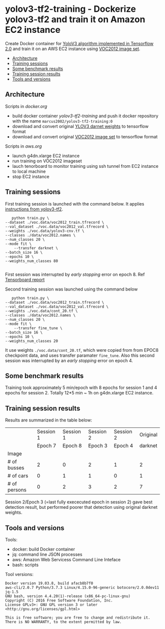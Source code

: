 * yolov3-tf2-training - Dockerize yolov3-tf2 and train it on Amazon EC2 instance
  :PROPERTIES:
  :TOC:      :include descendants :depth 2
  :END:

Create Docker container for [[https://github.com/zzh8829/yolov3-tf2][YoloV3 algorithm implemented in Tensorflow
2.0]] and train it on an AWS EC2 instance using [[http://host.robots.ox.ac.uk/pascal/VOC/voc2012/][VOC2012 image set]].

:CONTENTS:
- [[#architecture][Architecture]]
- [[#training-sessions][Training sessions]]
- [[#some-benchmark-results][Some benchmark results]]
- [[#training-session-results][Training session results]]
- [[#tools-and-versions][Tools and versions]]
:END:


** Architecture

  #+name: process
  #+BEGIN_SRC plantuml :eval no-export :exports results :file pics/process.jpg

    node local {

       file docker.org <<org document>>
       file aws.org <<org document>>

      

       folder stage {
           entity darknet.tf <<weights>>
           entity voc2012.tf <<image data>>
       }

       component "yolov3-tf2-training" as dockerLocal <<container>>

       dockerLocal --> voc2012.tf : convert from VOC2012 image set
       dockerLocal --> darknet.tf : convert original darknet weigths
 
       agent "Tensorboard\nconsole" as browser <<Browser>>

    }

    queue sshTunnel


    node docker.repo {
       component "yolov3-tf2-training" as dockerRepo  <<container>>
    }

    node aws {

       node g4dn.xlarge <<EC2>> {
          component "yolov3-tf2-training" as dockerAws  <<container>>

          folder "stage" as stageAws   {
              entity yolov3_train.tf <<weights>>
          }
       }
    }


    docker.org ..> dockerLocal : scripts for creating docker && \n preparing local stage
    aws.org ..> aws : scripts controlling 

    darknet.tf --> dockerAws : copy initial weights
    voc2012.tf --> dockerAws : copy training and validation data
    dockerAws --> yolov3_train.tf : checkpoint during training
    dockerLocal --> dockerRepo : docker push

    dockerRepo -->  dockerAws : docker run

    browser <-- sshTunnel : localhost:16006

   dockerAws --> sshTunnel  : 6006 tensorboard


  #+END_SRC

  #+RESULTS: process
  [[file:pics/process.jpg]]

 Scripts in /docker.org/ 
 - build docker container /yolov3-tf2-training/ and push it docker
   repository with the name =marcus2002/yolov3-tf2-training:0=
 - download and convert original [[https://pjreddie.com/media/files/yolov3.weights][YLOV3 darnet weights]] to tensorflow
   format
 - download and convert original [[http://host.robots.ox.ac.uk/pascal/VOC/voc2012/VOCtrainval_11-May-2012.tar][VOC2012 image set]]  to tensorflow format

 Scripts in /aws.org/ 
 - launch g4dn.xlarge EC2 instance 
 - run training on VOC2012 imageset
 - lauch tenorboard to monitor training using ssh tunnel from EC2
   instance to local machine
 - stop EC2 instance


** Training sessions

   First training session is launched with the command below. It
   applies [[https://github.com/zzh8829/yolov3-tf2/blob/master/docs/training_voc.md][instructions from yolov3-tf2]]. 

#+begin_example
       python train.py \
	--dataset ./voc.data/voc2012_train.tfrecord \
	--val_dataset ./voc.data/voc2012_val.tfrecord \
	--weights ./voc.data/yolov3-cnv.tf \
	--classes ./data/voc2012.names \
	--num_classes 20 \
	--mode fit \
        --transfer darknet \
	--batch_size 16 \
	--epochs 10 \
	--weights_num_classes 80 

#+end_example

First session was interrupted by /early stopping/ error on
epoch 8. Ref [[file:tensorboard-early-stopping-epoch8.pdf][Tensorboard report]] 

Second training session was launched using the command below

#+begin_example
        python train.py \
	 --dataset ./voc.data/voc2012_train.tfrecord \
	 --val_dataset ./voc.data/voc2012_val.tfrecord \
	 --weights ./voc.data/cont_20.tf \
	 --classes ./data/voc2012.names \
	 --num_classes 20 \
	 --mode fit \
         --transfer fine_tune \
	 --batch_size 16 \
	 --epochs 10 \
	 --weights_num_classes 20 
#+end_example

It use weights =./voc.data/cont_20.tf=, which were copied from from
EPOC8 checkpoint data, and uses transfer paramater =fine_tune=. Also
this second session was interrupted by an /early stopping/ error on
epoch 4.


** Some benchmark results

Training took approximately 5 min/epoch with 8 epochs for session 1
and 4 epochs for session 2. Totally 12*5 min ~ 1h on g4dn.xlarge EC2
instance.


** Training session results

Results are summarized in the table below:

|              |                           Session 1 |                           Session 1 |                    Session 2 |                    Session 2 |                     Original |
|              |                             Epoch 7 |                             Epoch 8 |                    Epoch   3 |                      Epoch 4 |                      darknet |
|--------------+-------------------------------------+-------------------------------------+------------------------------+------------------------------+------------------------------|
| Image        | [[file:pics/early-stopping-epoch7.jpg]] | [[file:pics/early-stopping-epoch8.jpg]] | [[file:pics/cont_20_epoch3.jpg]] | [[file:pics/cont_20_epoch4.jpg]] | [[file:pics/darknet-street.jpg]] |
|--------------+-------------------------------------+-------------------------------------+------------------------------+------------------------------+------------------------------|
| # of busses  |                                   2 |                                   0 |                            2 |                            1 |                            2 |
| # of cars    |                                   0 |                                   1 |                            1 |                            0 |                            1 |
| # of persons |                                   0 |                                   2 |                            3 |                            2 |                            7 |
|--------------+-------------------------------------+-------------------------------------+------------------------------+------------------------------+------------------------------|

Session 2/Epoch 3 (=last fully exececuted epoch in session 2) gave
best detection result, but performed poorer that detection using
original darknet weights.



** Tools and versions

 Tools:
 - docker: build Docker container
 - jq: command line JSON processes
 - aws: Amazon Web Servicess Command Line Inteface
 - bash: scripts

 Tool versions:
 #+BEGIN_SRC sh :eval no-export :results output :exports results
 docker --version
 aws --version
 jq --version
 bash --version
 #+END_SRC

 #+RESULTS:
 : Docker version 19.03.8, build afacb8b7f0
 : aws-cli/2.0.7 Python/3.7.3 Linux/4.15.0-96-generic botocore/2.0.0dev11
 : jq-1.5
 : GNU bash, version 4.4.20(1)-release (x86_64-pc-linux-gnu)
 : Copyright (C) 2016 Free Software Foundation, Inc.
 : License GPLv3+: GNU GPL version 3 or later <http://gnu.org/licenses/gpl.html>
 : 
 : This is free software; you are free to change and redistribute it.
 : There is NO WARRANTY, to the extent permitted by law.




